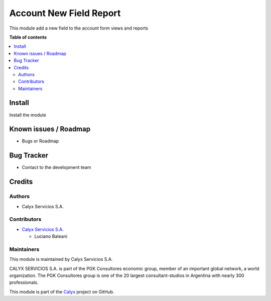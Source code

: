 ========================
Account New Field Report
========================

.. !!!!!!!!!!!!!!!!!!!!!!!!!!!!!!!!!!!!!!!!!!!!!!!!!!!!
   !! This module add a new field to the account     !!
   !! form views and reports                         !!
   !!!!!!!!!!!!!!!!!!!!!!!!!!!!!!!!!!!!!!!!!!!!!!!!!!!!


.. User https://shields.io for badge creation.
.. |badge1| image:: https://img.shields.io/badge/maturity-Stable-brightgreen
    :target: https://odoo-community.org/page/development-status
    :alt: Stable
.. |badge2| image:: https://img.shields.io/badge/licence-AGPL--3-blue.png
    :target: http://www.gnu.org/licenses/agpl-3.0-standalone.html
    :alt: License: AGPL-3
.. |badge3| image:: https://img.shields.io/badge/github-calyx--servicios%2Fcalyx-lightgray.png?logo=github
    :target: https://github.com/calyx-servicios/custom-sba.git
    :alt: calyx-servicios/custom-sba.git

|badge1| |badge2| |badge3|

.. !!! Description must be max 2-3 paragraphs, and is required.

This module add a new field to the account form views and reports

**Table of contents**

.. contents::
   :local:

.. !!! Instalation: must only be present if there are very specific installation instructions, such as installing non-python dependencies.The audience is systems administrators. ] To install this module, you need to: !!!

Install
=======

Install the module

Known issues / Roadmap
======================

* Bugs or Roadmap

Bug Tracker
===========

* Contact to the development team

Credits
=======

Authors
~~~~~~~

* Calyx Servicios S.A.

Contributors
~~~~~~~~~~~~

* `Calyx Servicios S.A. <https://odoo.calyx-cloud.com.ar/>`_
  
  * Luciano Baleani

Maintainers
~~~~~~~~~~~

This module is maintained by Calyx Servicios S.A.

.. image:: https://ss-static-01.esmsv.com/id/13290/galeriaimagenes/obtenerimagen/?width=120&height=40&id=sitio_logo&ultimaModificacion=2020-05-25+21%3A45%3A05
   :alt: Calyx Servicios S.A.
   :target: https://odoo.calyx-cloud.com.ar/

CALYX SERVICIOS S.A. is part of the PGK Consultores economic group, member of an important global network, a world organization.
The PGK Consultores group is one of the 20 largest consultant-studios in Argentina with nearly 300 professionals.

This module is part of the `Calyx <https://github.com/calyx-servicios/custom-sba.git>`_ project on GitHub.
